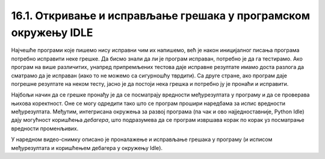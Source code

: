 16.1. Откривање и исправљање грешака у програмском окружењу IDLE
#################################################################

Најчешће програми које пишемо нису исправни чим их напишемо, већ је
након иницијалног писања програма потребно исправити неке грешке. Да
бисмо знали да ли је програм исправан, потребно је да га
тестирамо. Ако програм на више различитих, унапред припремљених
тестова даје исправне резултате имамо доста разлога да сматрамо да је
исправан (иако то не можемо са сигурношћу тврдити). Са друге стране,
ако програм даје погрешне резултате на неком тесту, јасно је да
постоји нека грешка и потребно ју је пронаћи и исправити.

Најбољи начин да се грешке пронађу је да се посматрају вредности
међурезултата у програму и да се проверава њихова коректност. Оне се
могу одредити тако што се програм прошири наредбама за испис вредности
међурезултата. Међутим, интегрисана окружења за развој програма (па
чак и ово најједноставније, Python Idle) дају могућност коришћења
*дебагера*, што подразумева да се програм извршава корак по корак уз
посматрање вредности променљивих.

У наредном видео-снимку описано је проналажење и исправљање грешака у
програму (и исписом међурезултата и коришћењем дебагера у окружењу
Idle).

.. ytpopup:: O2qZ8BEfINw
      :width: 735
      :height: 415
      :align: center

